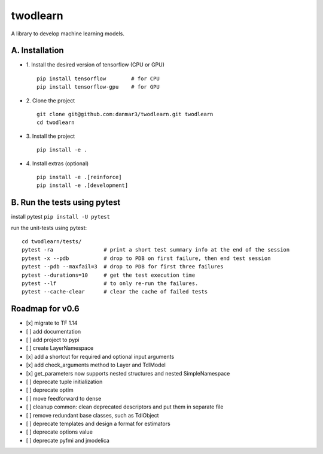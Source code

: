 twodlearn
=========
A library to develop machine learning models.

A. Installation
---------------

* 1. Install the desired version of tensorflow (CPU or GPU)
  ::

    pip install tensorflow        # for CPU
    pip install tensorflow-gpu    # for GPU


* 2. Clone the project
  ::

    git clone git@github.com:danmar3/twodlearn.git twodlearn
    cd twodlearn


* 3. Install the project
  ::

    pip install -e .

* 4. Install extras (optional)
  ::

    pip install -e .[reinforce]
    pip install -e .[development]


B. Run the tests using pytest
-----------------------------
install pytest ``pip install -U pytest``

run the unit-tests using pytest:
::

  cd twodlearn/tests/
  pytest -ra                # print a short test summary info at the end of the session
  pytest -x --pdb           # drop to PDB on first failure, then end test session
  pytest --pdb --maxfail=3  # drop to PDB for first three failures
  pytest --durations=10     # get the test execution time
  pytest --lf               # to only re-run the failures.
  pytest --cache-clear      # clear the cache of failed tests



Roadmap for v0.6
----------------
- [x] migrate to TF 1.14
- [ ] add documentation
- [ ] add project to pypi
- [ ] create LayerNamespace
- [x] add a shortcut for required and optional input arguments
- [x] add check_arguments method to Layer and TdlModel
- [x] get_parameters now supports nested structures and nested SimpleNamespace
- [ ] deprecate tuple initialization
- [ ] deprecate optim
- [ ] move feedforward to dense
- [ ] cleanup common: clean deprecated descriptors and put them in separate file
- [ ] remove redundant base classes, such as TdlObject
- [ ] deprecate templates and design a format for estimators
- [ ] deprecate options value
- [ ] deprecate pyfmi and jmodelica
